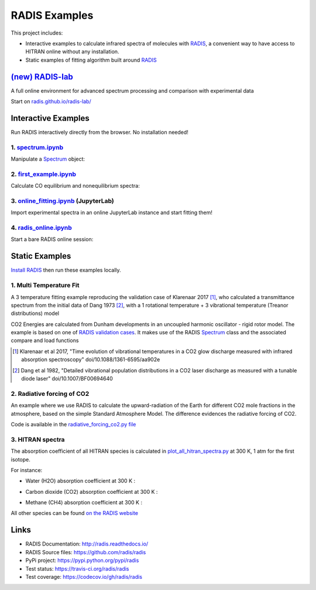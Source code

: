 ==============
RADIS Examples
==============

This project includes:

- Interactive examples to calculate infrared spectra of molecules with `RADIS <http://radis.readthedocs.io/>`__, a convenient way to have access to HITRAN online without any installation. 

- Static examples of fitting algorithm built around `RADIS <http://radis.readthedocs.io/>`__


`(new) RADIS-lab <https://github.com/radis/radis-lab>`__
--------------------------------------------------

A full online environment for advanced spectrum processing and comparison with experimental data

.. image:: https://user-images.githubusercontent.com/16088743/103448773-7d8f0200-4c9e-11eb-8bf1-ce3385519b77.png
    :target: https://user-images.githubusercontent.com/16088743/103448773-7d8f0200-4c9e-11eb-8bf1-ce3385519b77.png
    :alt: radis-lab-wip-02-01-21
    
Start on `radis.github.io/radis-lab/ <https://radis.github.io/radis-lab>`__
    
.. image:: https://mybinder.org/badge.svg 
    :target: https://notebooks.gesis.org/binder/v2/gh/radis/radis-lab/main?urlpath=lab/tree/welcome.ipynb
    :alt: https://notebooks.gesis.org/binder/v2/gh/radis/radis-lab/main?urlpath=lab/tree/welcome.ipynb



Interactive Examples
--------------------

Run RADIS interactively directly from the browser. No installation needed!

1. `spectrum.ipynb <spectrum.ipynb>`_
~~~~~~~~~~~~~~~~~~~~~~~~~~~~~~~~~~~~

Manipulate a `Spectrum <http://radis.readthedocs.io/en/latest/source/radis.spectrum.spectrum.html#radis.spectrum.spectrum.Spectrum>`_ object:

.. image:: https://mybinder.org/badge.svg 
    :target: https://mybinder.org/v2/gh/radis/radis-examples/master?filepath=spectrum.ipynb
    :alt: https://mybinder.org/v2/gh/radis/radis-examples/master?filepath=spectrum.ipynb

2. `first_example.ipynb <first_example.ipynb>`_
~~~~~~~~~~~~~~~~~~~~~~~~~~~~~~~~~~~~~~~~~~~~~~~

Calculate CO equilibrium and nonequilibrium spectra:

.. image:: https://mybinder.org/badge.svg 
    :target: https://mybinder.org/v2/gh/radis/radis-examples/master?filepath=first_example.ipynb
    :alt: https://mybinder.org/v2/gh/radis/radis-examples/master?filepath=first_example.ipynb

3. `online_fitting.ipynb <online_fitting/online_fitting.ipynb>`_ (JupyterLab)
~~~~~~~~~~~~~~~~~~~~~~~~~~~~~~~~~~~~~~~~~~~~~~~~~~~~~~~~~~~~~~~~~~~~~~~~~~~~~

Import experimental spectra in an online JupyterLab instance and start fitting them!

.. image:: https://mybinder.org/badge.svg 
    :target: https://mybinder.org/v2/gh/radis/radis-examples/master?urlpath=lab/tree/online_fitting/online_fitting.ipynb
    :alt: https://mybinder.org/v2/gh/radis/radis-examples/master?urlpath=lab/tree/online_fitting/online_fitting.ipynb


4. `radis_online.ipynb <radis_online.ipynb>`_
~~~~~~~~~~~~~~~~~~~~~~~~~~~~~~~~~~~~~~~~~~~~~

Start a bare RADIS online session: 

.. image:: https://mybinder.org/badge.svg 
    :target: https://mybinder.org/v2/gh/radis/radis-examples/master?filepath=radis_online.ipynb
    :alt: https://mybinder.org/v2/gh/radis/radis-examples/master?filepath=radis_online.ipynb




Static Examples
---------------

`Install RADIS <https://radis.readthedocs.io/en/latest/install.html#install>`_ 
then run these examples locally. 


1. Multi Temperature Fit
~~~~~~~~~~~~~~~~~~~~~~~~

A 3 temperature fitting example reproducing the validation case of Klarenaar 2017 [1]_, who calculated a transmittance
spectrum from the initial data of Dang 1973 [2]_, with a 1 rotational temperature + 
3 vibrational temperature (Treanor distributions) model 

.. image:: docs/multi-temperature-fit.gif

CO2 Energies are calculated from Dunham developments in an uncoupled harmonic 
oscillator - rigid rotor model. The example is based on one of `RADIS validation cases <https://github.com/radis/radis/tree/master/radis/test/validation>`_. 
It makes use of the RADIS `Spectrum <http://radis.readthedocs.io/en/latest/#the-spectrum-class>`_
class and the associated compare and load functions

.. [1] Klarenaar et al 2017, "Time evolution of vibrational temperatures in a CO2 glow 
       discharge measured with infrared absorption spectroscopy" doi/10.1088/1361-6595/aa902e

.. [2] Dang et al 1982, "Detailed vibrational population distributions in a CO2 laser 
        discharge as measured with a tunable diode laser" doi/10.1007/BF00694640

2. Radiative forcing of CO2 
~~~~~~~~~~~~~~~~~~~~~~~~~~~

An example where we use RADIS to calculate the upward-radiation of the Earth for different CO2 mole fractions 
in the atmosphere, based on the simple Standard Atmosphere Model. The difference evidences the radiative
forcing of CO2. 

.. image:: ex_radiative_forcing_co2/out/atmosphere_co2_column.png

Code is available in the `radiative_forcing_co2.py file <https://github.com/radis/radis-examples/blob/master/ex_radiative_forcing_co2/radiative_forcing_co2.py>`__

3. HITRAN spectra
~~~~~~~~~~~~~~~~~

The absorption coefficient of all HITRAN species is calculated in `plot_all_hitran_spectra.py <https://github.com/radis/radis-examples/blob/master/hitran_spectra/plot_all_hitran_spectra.py>`__ at 300 K, 1 atm for the first isotope.

For instance:

- Water (H2O) absorption coefficient at 300 K :

.. image:: hitran_spectra/out/0%20-%20H2O%20infrared%20spectrum.png
   :width: 600
   :alt: Water H2O infrared absorption coefficient

- Carbon dioxide (CO2) absorption coefficient at 300 K : 

.. image:: hitran_spectra/out/1%20-%20CO2%20infrared%20spectrum.png
   :width: 600
   :alt: Carbon Dioxide CO2 infrared absorption coefficient

- Methane (CH4) absorption coefficient at 300 K : 

.. image:: hitran_spectra/out/5%20-%20CH4%20infrared%20spectrum.png
   :width: 600
   :alt: Methane CH4 infrared absorption coefficient

All other species can be found `on the RADIS website <https://radis.readthedocs.io/en/latest/examples/hitran-spectra.html>`__

Links
-----

- RADIS Documentation: http://radis.readthedocs.io/
- RADIS Source files: https://github.com/radis/radis
- PyPi project: https://pypi.python.org/pypi/radis
- Test status: https://travis-ci.org/radis/radis
- Test coverage: https://codecov.io/gh/radis/radis


